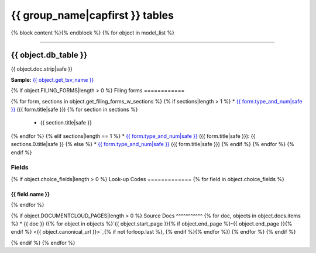 ================================
{{ group_name|capfirst }} tables
================================

{% block content %}{% endblock %}
{% for object in model_list %}

------------

*********************
{{ object.db_table }}
*********************

{{ object.doc.strip|safe }}

**Sample:** `{{ object.get_tsv_name }} <https://github.com/california-civic-data-coalition/django-calaccess-raw-data/blob/master/example/test-data/tsv/{{ object.get_tsv_name }}>`_

{% if object.FILING_FORMS|length > 0 %}
Filing forms
============

{% for form, sections in object.get_filing_forms_w_sections %}
{% if sections|length > 1 %}
* `{{ form.type_and_num|safe }} <filingforms.html#{{ form.type_and_num|slugify }}>`_ ({{ form.title|safe }})
{% for section in sections %}
    * {{ section.title|safe }}
{% endfor %}
{% elif sections|length == 1 %}
* `{{ form.type_and_num|safe }} <filingforms.html#{{ form.type_and_num|slugify }}>`_ ({{ form.title|safe }}): {{ sections.0.title|safe }}
{% else %}
* `{{ form.type_and_num|safe }} <filingforms.html#{{ form.type_and_num|slugify }}>`_ ({{ form.title|safe }})
{% endif %}
{% endfor %}
{% endif %}

Fields
======

.. raw:: html

    <div class="wy-table-responsive">
    <table border="1" class="docutils">
    <thead valign="bottom">
        <tr>
            <th class="head">Name</th>
            <th class="head">Type</th>
            <th class="head">Unique key</th>
            <th class="head">Definition</th>
        </tr>
    </thead>
    <tbody valign="top">
    {% for field in object.get_field_list %}
    {% if field.name != "id" %}
        <tr>
            <td>{{ field.name }}</td>
            <td>{{ field.description }}</td>
            <td>{% if field.is_unique_key %}Yes{% else %}No{% endif %}</td>
            <td>{{ field.definition|capfirst }}</td>
        </tr>
    {% endif %}
    {% endfor %}
    </tbody>
    </table>
    </div>

{% if object.choice_fields|length > 0 %}
Look-up Codes
=============
{% for field in object.choice_fields %}

{{ field.name }}
----------------

.. raw:: html

    <div class="wy-table-responsive">
        <table border="1" class="docutils">
        <thead valign="bottom">
            <tr>
                <th class="head">Code</th>
                <th class="head">Definition</th>
            </tr>
        </thead>
        <tbody valign="top">
        {% for choice in field.choices %}
            <tr>
                <td>{{ choice.0 }}</td>
                <td>{{ choice.1 }}</td>
            </tr>
        {% endfor %}
        </tbody>
        {% if field.documentcloud_pages|length > 0%}
        <tfoot class="footnote">
        <tr>
        <td colspan=2>
           <small>
            Sources: {% for doc, pages in field.docs.items %}{{ doc }} ({% for page in pages %}<a class="reference external image-reference" href="{{ page.canonical_url }}">{{ page.num }}</a>{% if not forloop.last %}, {% endif %}{% endfor %}){% if not forloop.last %}, {% endif %}{% endfor %}
           </small>
        </td>
        </tr>
        </tfoot>
        {% endif %}
        </table>
    </div>
{% endfor %}

{% if object.DOCUMENTCLOUD_PAGES|length > 0 %}
Source Docs
^^^^^^^^^^^
{% for doc, objects in object.docs.items %}
* {{ doc }} ({% for object in objects %}`{{ object.start_page }}{% if object.end_page %}-{{ object.end_page }}{% endif %} <{{ object.canonical_url }}>`_{% if not forloop.last %}, {% endif %}{% endfor %})
{% endfor %}
{% endif %}

{% endif %}
{% endfor %}
